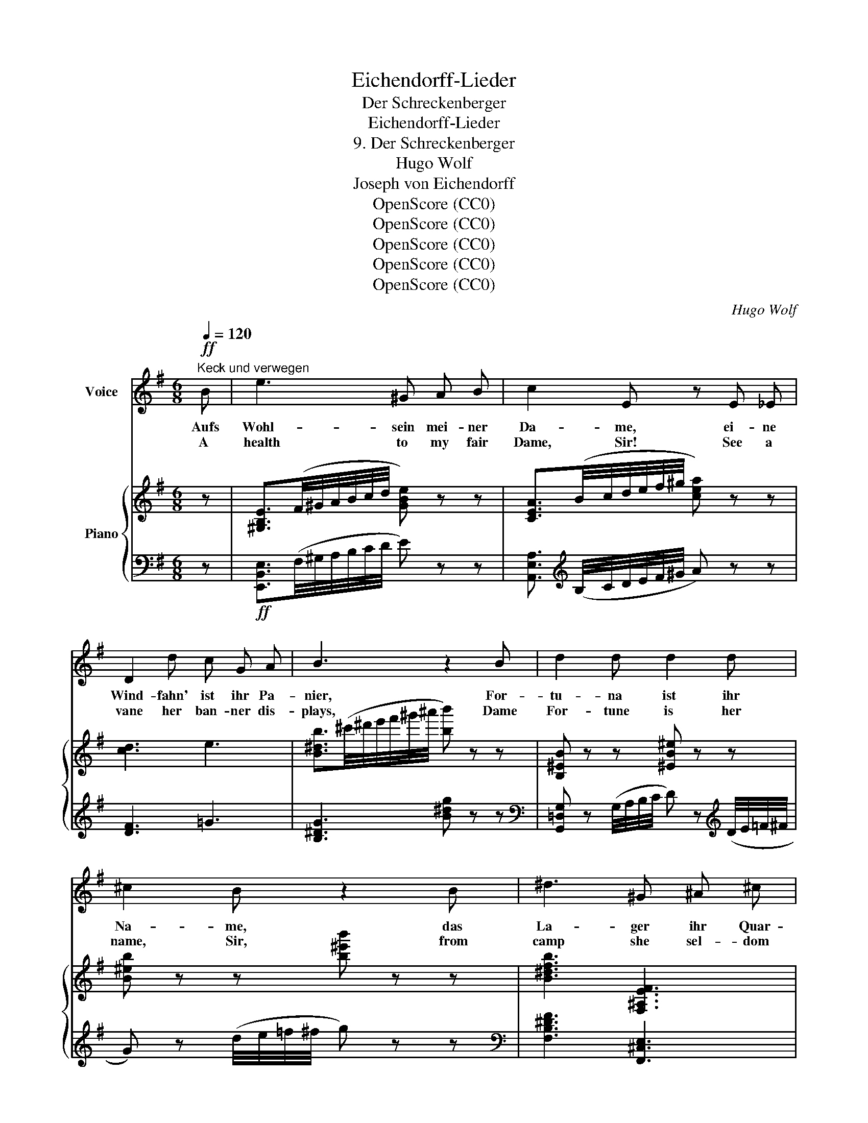 X:1
T:Eichendorff-Lieder
T:Der Schreckenberger
T:Eichendorff-Lieder
T:9. Der Schreckenberger
T:Hugo Wolf
T:Joseph von Eichendorff
T:OpenScore (CC0)
T:OpenScore (CC0)
T:OpenScore (CC0)
T:OpenScore (CC0)
T:OpenScore (CC0)
C:Hugo Wolf
Z:Joseph von Eichendorff
Z:OpenScore (CC0)
%%score 1 { ( 2 5 6 ) | ( 3 4 ) }
L:1/8
Q:1/4=120
M:6/8
K:G
V:1 treble nm="Voice"
V:2 treble nm="Piano"
V:5 treble 
V:6 treble 
V:3 bass 
V:4 bass 
V:1
"^Keck und verwegen"!ff! B | e3 ^G A B | c2 E z E _E | D2 d c G A | B3 z2 B | d2 d d2 d | %6
w: Aufs|Wohl- sein mei- ner|Da- me, ei- ne|Wind- fahn' ist ihr Pa-|nier, For-|tu- na ist ihr|
w: A|health to my fair|Dame, Sir! See a|vane her ban- ner dis-|plays, Dame|For- tune is her|
 ^c2 B z2 B | ^d3 ^G ^A ^c | B3 z2[Q:1/4=105]"^etwas langsamer"!p! B | =d2 d d2 d | (d2 _e) e2 _d | %11
w: Na- me, das|La- ger ihr Quar-|tier! Und|wen- det sie sich|wei- * ter, ich|
w: name, Sir, from|camp she sel- dom|strays! Yet,|if she turn and|leave * me, I|
 c2 _c _B2 _A | _E3 z2 E | D2 F (Ac) e | ^d3 d2!p! ^D | E2 F G2 =d | ^c3 z2!f! d | =f2 _B (BA) _A | %18
w: kümm- re mich nicht|drum, da|drau- ssen oh- * ne|Rei- ter, da|geht die Welt so|dumm. Statt|Pul- ver- ~blitz * und|
w: neith- er grieve nor|scold: my|pride it is, * be-|lieve me, to|be a rid- er|bold. Our|mus- kets should * be|
 G2 d z2!p! G | c2 c _d2 d | c3 z"^näselnd"!mf! (_ed) | ^c2 G (GA) G | F2 d z"^natürlich" D D | %23
w: Knat- tern aus|je- dem wü- sten|Haus Ge- *|vat- tern sehn _ und|schnat- tern al- le|
w: rat- tling, where|now the old folks|stand, all *|prat- tling, cack- * ling,|chatt'r- ing: Who could|
!f! G2 G d2[Q:3/8=64] ^c |[Q:1/4=90]"^rit." (d3- d^c/) z/!mp! =c[Q:3/8=55] | %25
w: Lust zum Land hin-|aus. _ _ For-|
w: live in such a|land? _ _ Dame|
[Q:1/4=120]"^a tempo" B2 B (BA) G | ^D3 D2 D | E2 c c2 B | ^A3- A2 z |!<(! d d d ^c2 =f | %30
w: tu- na weint * vor|Är- ger, es|rin- net Perl' auf|Perl': _|,,Wo ist der Schrek- ken-|
w: For- tune wept * and|said naught, but|shed full many a|tear: _|"Where is that Cap- tain|
 =f2!<)!!mf! d z2 z |!<(! d d3/2 d/ e2 d!<)! |!f! A3 z2 z | z6 | z6 | z2 z z2!mp! A | A2 A A2 A | %37
w: ber- ger?|Das war ein and- rer|Kerl!"|||Sie|tut den Arm mir|
w: Dread- naught?|I would that he were|here!"|||Her|arm to me ex-|
 (A2 d) d3 |!<(! B2 B B B!<)!!mf! ^c |!<(! ^d6!<)! |!f! _e3/2 e/ e"^cresc." e2 e | d2 B G2 A | %42
w: rei- * chen,|Fa- ma bläst das Ge-|leit,|so zu dem Tem- pel|stei- gen wir der|
w: tend- * ing;|Glo- ry her- alds our|name;|slow- ly the steps we~~a-|scend that lead to|
!ff! B3 (d3- |"^cresc." d!>!e!>!d !>!c!>!B) A |!fff! G3 z2 z | z6 |[K:G] z6 | z6 | z6 | z6 | z6 | %51
w: Un- sterb-|* * * * * lich-|keit.|||||||
w: im- mort-|* * * * * al|fame.|||||||
 z6 | z6 | z6 | z6 |] %55
w: ||||
w: ||||
V:2
 z | [^G,B,E]3/2(F/4^G/4A/4B/4c/4d/4 [GBe]) z z | [CEA]3/2(B/4c/4d/4e/4f/4^g/4 [cea]) z z | %3
 !///-![cd]3 e3 | [B^db]3/2(^c'/4^d'/4e'/4f'/4^g'/4^a'/4 [bb']) z z | [B,^EB] z z [^EB^e] z z | %6
 [B^eb] z z [b^e'b'] z z | [B^dfb]3 [F,^A,EF]3 | [B,^DB]3/2(^c/4^d/4e/4f/4^g/4^a/4 [db]) z z | %9
!p! !arpeggio![=FB=dg] z z !arpeggio![FBdg] z z | !arpeggio![G_B_dg] z z !arpeggio![GBdg] z z | %11
 !arpeggio![_Ac_e_a] z z !arpeggio![A_cda] z z | !arpeggio![_EG_B_e] z z !arpeggio![EGBe] z z | %13
"_cresc." !arpeggio![CFAd] z z !arpeggio![CFAd] z z | !arpeggio![^CG^d] z z !arpeggio![Gda] z z | %15
!p! !arpeggio![G=ceg]2 z !arpeggio![GBdg]2 z | %16
!<(! !arpeggio![E_B^cg] z z !arpeggio![EBcg] z!<)! z | %17
!f! !arpeggio![_Ad=f_b] z z !arpeggio![Adfb] z z | !arpeggio![=Bd=f=b] z z !arpeggio![Bdfb] z z | %19
!p! !arpeggio![c_egc'] z z !arpeggio![_de_b_d'] z z | %20
 !arpeggio![c_e_ac'] z z !arpeggio![ceac'] z z | %21
!mf!!>(! (6:4:6(^c/d/c/d/c/d/!>)!!p! _e)!mf! (6:4:6(c/!>(!d/c/d/c/d/!>)!!p! e) | %22
!mf! (6:4:6([_bd']/!>(!=e'/[bd']/e'/[bd']/e'/!>)!!p! f')!mf! (6:4:6([bd']/!>(!e'/[bd']/e'/[bd']/e'/!>)!!p! f') | %23
!f! [G,DG]3 [DGd]2 [^C^c] | (d3- d^c=c) |!p!"^a tempo" !arpeggio![B,DB] z z !arpeggio![B,DB] z z | %26
 !arpeggio![B,^DB] z z !arpeggio![B,DB] z z | !arpeggio![CEc] z z !arpeggio![CEc] z z | %28
!<(! !arpeggio![Ef]3!<)!!mf!!>(! !arpeggio![E^Af]3!>)! | %29
!p!"_cresc." !arpeggio![D_Bd=f] z z !arpeggio![=FA^c=f] z z | !arpeggio![=F_Bd=f] z z z [Ff][Gg] | %31
 !arpeggio![^Gd^g] z z !arpeggio![Gdg] z z |!f!!<(! x3 d'3-!<)! |!ff! d'3- d' x2 | %34
 !arpeggio![dfad'] z z!mf!!>(! !arpeggio![F,A,DF] z z | %35
 !arpeggio![F,A,DF] z z !arpeggio![F,A,DF] z!>)! z | %36
!p! !arpeggio![G,^CA] z z !arpeggio![G,CA] z z |"_cresc." [F,DFA] z z !arpeggio![F,DFA] z z | %38
 !arpeggio![B,^DFB] z z !arpeggio![^G,E^GB] z z | %39
!mf! !arpeggio![^DFB^d]!<(! z z !arpeggio![DFBd] z z!<)! | %40
!f! !arpeggio![_E_Ac_e] z z"_cresc." [^CG_Be] z z | !arpeggio![DG=Bd] z z !arpeggio![G^cg] z z | %42
!ff! !arpeggio![GBdg] z z !arpeggio![^GBd^g] z z | %43
!<(! !arpeggio![Acea] z z !arpeggio![cfad'] z!<)! z |!fff!"^pompös" !^![B,DG]3 !^![DGB]2 !^![FAd] | %45
 !^![FAd]2 !^![CEA] !^![EGc]3 |[K:G] !^![GBe]2 !^![DFB] !^![FAd]3 | !^![Acf]2 !^![EGc] !^![Gce]3 | %48
!fff! !///-![G_B_e]3 g3 | !///-![G_B_e]3 g3 | !///-![GB_e]3 g3 | %51
 !///-![G_B_e]3/2 g3/2 [GBeg][Gg][Aa] |!fff! !///-![=Bdg]3 b3 | !///-![Bdg]3 b3 | %54
 [Bdgb] z z z2 z |] %55
V:3
 z |!ff! [E,,B,,E,]3/2(F,/4^G,/4A,/4B,/4C/4D/4 E) z z | %2
 [A,,E,A,]3/2[K:treble] (B,/4C/4D/4E/4F/4^G/4 A) z z | !///-![DF]3 =G3 | [B,^DG]3 [B^dg] z z | %5
[K:bass] [G,,=D,G,] z (G,/4A,/4B,/4C/4 D) z[K:treble] (D/4E/4=F/4^F/4 | %6
 G) z (d/4e/4=f/4^f/4 g) z z |[K:bass] [F,B,^DF]3 [F,,^C,E,]3 | %8
 [B,,,F,,B,,]3[K:treble] [B,FB] z z |[K:bass] [D,B,]2 G,, [D,B,]2 G,, | [_E,_B,]2 G,, [E,B,]2 G,, | %11
 [_E,C]2 _A,, [E,_C]2 A,, | [_B,,G,]2 _E,, [B,,G,]2 E,, | [A,,F,]2 D,, [A,,F,]2 D,, | %14
 [^D,A,]2 A,, [D,A,]2 A,, | [E,=C]2 A,, [G,D]2 B,, | [G,^C]2 _B,, [G,C]2 B,, | %17
 [=F,_B,D]2 _B,, [F,B,D]2 B,, |[K:treble] [G,D]2{/^F} G [G,D]2{/F} G | [G,_E]2{/F} G [G,E]2{/F} G | %20
 [_A,_E]2{/G} _A [G,E]2{/F} G | (6:4:6(_B/A/B/A/B/A/ G) (6:4:6(B/A/B/A/B/A/ G) | %22
 (6:4:6(_B/A/B/A/B/A/ F) (6:4:6(B/A/B/A/B/A/ F) |[K:bass] [_E,,G,,_E,]3 [_E,G,_E]3 |"^rit." A,6 | %25
 [G,,D,G,]2 G,, [G,,D,G,]2 G,, | [G,,^D,G,]2 G,, [G,,D,G,]2 G,, | [G,,E,G,]2 G,, [G,,E,G,]2 G,, | %28
 [^C,^A,]2 F,, [C,A,]2 F,, | [=F,_B,]2 =F,, [F,A,]2 F,, | [_B,D]2 _B,, [B,D]2 B,, | %31
 [_B,=F]2 _B,, [B,F]2 B,, | [A,DE]2 A,, [A,D^F]2 A,, | [A,EG]2 A,, [A,EGA]2 A,, | %34
 [D,A,F]2 D,, [A,,D,]2 D,, | [A,,D,]2 D,, [A,,D,]2 D,, | [_E,,A,,]2 [_E,A,] [E,,A,,]2 [E,A,] | %37
 !arpeggio![D,,=C,]2 [D,A,C] [D,,C,]2 [D,A,C] | [B,,,F,,]2 [B,,F,B,] [B,,,E,,]2 [B,,E,B,] | %39
 [B,,,F,,B,,]2 [B,,F,B,] [B,,,F,,B,,]2 [B,,F,B,] | %40
 [C,,_A,,C,]2 [C,_A,C] !arpeggio![_E,,_B,,_E,]2 [_E,_B,_E] | %41
 [G,,D,G,]2 [G,B,D] [=E,,A,,=E,]2 [E,A,^C] | [D,,D,]2 [D,G,B,] [D,,D,]2 [D,^G,B,] | %43
 [D,,A,,D,]2 [D,A,C] [D,,A,,D,]2 [A,CF] | %44
 [G,,,D,,G,,] [G,,D,G,][G,,D,G,] [G,,D,G,][G,,D,G,][G,,D,G,] | %45
 [G,,D,G,][G,,D,G,][G,,D,G,] [G,,D,G,][G,,D,G,][G,,D,G,] | %46
[K:G] [G,,D,G,][G,,D,G,][G,,D,G,] [G,,D,G,][G,,D,G,][G,,D,G,] | %47
 [G,,D,G,][G,,D,G,][G,,D,G,] [G,,D,G,][G,,D,G,][G,,D,G,] | %48
 !^![G,,_B,,_E,G,]3 !^![_B,,_B,]2 !^![_E,_E] | !^![_E,_E]2 !^![G,,G,] !^![_B,,_B,]3 | %50
 [_E,,_E,][G,,G,][_B,,,_B,,] [E,,E,][G,,,G,,][B,,,B,,] | %51
 [_E,,_E,][G,,G,][_B,,_B,] [_E,_E][B,,B,][A,,A,] | !///-![G,,D,]3 G,3 | !///-![G,,D,]3 G,3 | %54
 [G,,D,G,] z z z2 z |] %55
V:4
 x | x6 | x3/2[K:treble] x9/2 | x6 | x6 |[K:bass] x5[K:treble] x | x6 |[K:bass] x6 | %8
 x3[K:treble] x3 |[K:bass] x6 | x6 | x6 | x6 | x6 | x6 | x6 | x6 | x6 |[K:treble] x6 | x6 | x6 | %21
 _E3 E3 | D3 D3 |[K:bass] x6 | (D,2 _E, =E,^E,F,) | x6 | x6 | x6 | x6 | x6 | x6 | x6 | x6 | x6 | %34
 x6 | x6 | x6 | x6 | x6 | x6 | x6 | x6 | x6 | x6 | x6 | x6 |[K:G] x6 | x6 | x6 | x6 | x6 | x6 | %52
 x6 | x6 | x6 |] %55
V:5
 x | x6 | x6 | x6 | x6 | x6 | x6 | x6 | x6 | x6 | x6 | x6 | x6 | x6 | x6 | x6 | x6 | x6 | x6 | x6 | %20
 x6 | x6 | x6 | x6 | (F"_dim." G2 ^G A2) | x6 | x6 | x6 | (^A2 d) d2 ^c | x6 | x6 | x6 | %32
 [Ada] z z [d^fa] z z | [dgb]3- [dgb] [Bb][^c^c'] | x6 | x6 | x6 | x6 | x6 | x6 | x6 | x6 | x6 | %43
 x6 | x6 | x6 |[K:G] x6 | x6 | x6 | x6 | x6 | x6 | x6 | x6 | x6 |] %55
V:6
 x | x6 | x6 | x6 | x6 | x6 | x6 | x6 | x6 | x6 | x6 | x6 | x6 | x6 | x6 | x6 | x6 | x6 | x6 | x6 | %20
 x6 | x6 | x6 | x6 | D6 | x6 | x6 | x6 | x6 | x6 | x6 | x6 | x6 | x6 | x6 | x6 | x6 | x6 | x6 | %39
 x6 | x6 | x6 | x6 | x6 | x6 | x6 |[K:G] x6 | x6 | x6 | x6 | x6 | x6 | x6 | x6 | x6 |] %55

